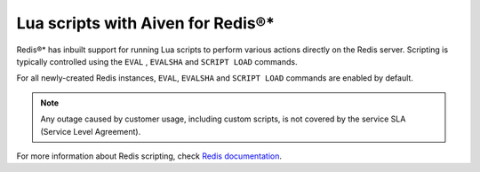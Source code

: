 Lua scripts with Aiven for Redis®*
==================================

Redis®* has inbuilt support for running Lua scripts to perform various actions directly on the Redis server. Scripting is typically controlled using the ``EVAL`` , ``EVALSHA`` and ``SCRIPT LOAD`` commands.

For all newly-created Redis instances, ``EVAL``, ``EVALSHA`` and ``SCRIPT LOAD`` commands are enabled by default. 

.. note:: 
    Any outage caused by customer usage, including custom scripts, is not covered by the service SLA (Service Level Agreement).

For more information about Redis scripting, check `Redis documentation <https://redis.io/commands/eval>`__.

